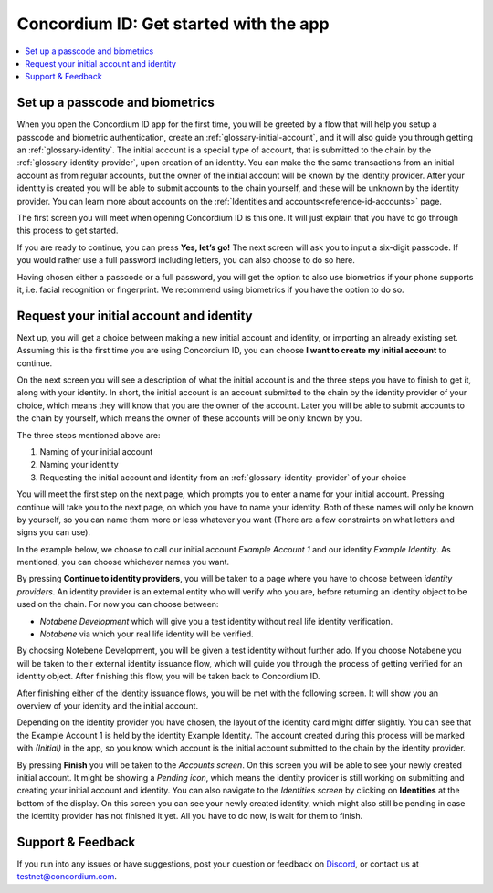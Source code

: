 
.. _Discord: https://discord.gg/xWmQ5tp

.. _mobile-get-started:

=======================================
Concordium ID: Get started with the app
=======================================

.. contents::
   :local:
   :backlinks: none

Set up a passcode and biometrics
================================

When you open the Concordium ID app for the first time, you will be greeted by a flow
that will help you setup a passcode and biometric authentication, create an :ref:`glossary-initial-account`,
and it will also guide you through getting an :ref:`glossary-identity`. The initial account is a special type of account,
that is submitted to the chain by the :ref:`glossary-identity-provider`, upon creation of an identity. You can make the
the same transactions from an initial account as from regular accounts, but the owner of the initial account will be
known by the identity provider. After your identity is created you will be able to submit accounts to the chain
yourself, and these will be unknown by the identity provider. You can learn more about accounts on the :ref:`Identities
and accounts<reference-id-accounts>` page.

The first screen you will meet when opening Concordium ID is this one. It will just explain that
you have to go through this process to get started.

If you are ready to continue, you can press **Yes, let’s go!** The next screen will ask you to input
a six-digit passcode. If you would rather use a full password including letters, you can also choose to do so here.

Having chosen either a passcode or a full password, you will get the option to also use biometrics if your phone
supports it, i.e. facial recognition or fingerprint. We recommend using biometrics if you have the option to do so.

Request your initial account and identity
=========================================

Next up, you will get a choice between making a new initial account and identity, or importing an already existing set.
Assuming this is the first time you are using Concordium ID, you can choose **I want to create my initial account** to continue.

On the next screen you will see a description of what the initial account is and the three steps you have to finish to get it,
along with your identity. In short, the initial account is an account submitted to the chain by the identity provider of your
choice, which means they will know that you are the owner of the account. Later you will be able to submit accounts to the
chain by yourself, which means the owner of these accounts will be only known by you.

The three steps mentioned above are:

1. Naming of your initial account
2. Naming your identity
3. Requesting the initial account and identity from an :ref:`glossary-identity-provider` of your choice

You will meet the first step on the next page, which prompts you to enter a name for your initial account. Pressing continue
will take you to the next page, on which you have to name your identity. Both of these names will only be known by yourself,
so you can name them more or less whatever you want (There are a few constraints on what letters and signs you can use).

In the example below, we choose to call our initial account *Example Account 1* and our identity *Example Identity*. As
mentioned, you can choose whichever names you want.

By pressing **Continue to identity providers**, you will be taken to a page where you have to choose between *identity providers*.
An identity provider is an external entity who will verify who you are, before returning an identity object to be used on the chain.
For now you can choose between:

* *Notabene Development* which will give you a test identity without real life identity verification.
* *Notabene* via which your real life identity will be verified.

By choosing Notebene Development, you will be given a test identity without further ado. If you choose Notabene you will be taken
to their external identity issuance flow, which will guide you through the process of getting verified for an identity object.
After finishing this flow, you will be taken back to Concordium ID.

After finishing either of the identity issuance flows, you will be met with the following screen. It will show you an overview
of your identity and the initial account.

Depending on the identity provider you have chosen, the layout of the identity card might differ slightly. You can see that the
Example Account 1 is held by the identity Example Identity. The account created during this process will be marked with *(Initial)*
in the app, so you know which account is the initial account submitted to the chain by the identity provider.

By pressing **Finish** you will be taken to the *Accounts screen*. On this screen you will be able to see your newly created initial
account. It might be showing a *Pending icon*, which means the identity provider is still working on submitting and creating your
initial account and identity. You can also navigate to the *Identities screen* by clicking on **Identities** at the bottom of the
display. On this screen you can see your newly created identity, which might also still be pending in case the identity provider
has not finished it yet. All you have to do now, is wait for them to finish.

Support & Feedback
==================

If you run into any issues or have suggestions, post your question or
feedback on `Discord`_, or contact us at testnet@concordium.com.
